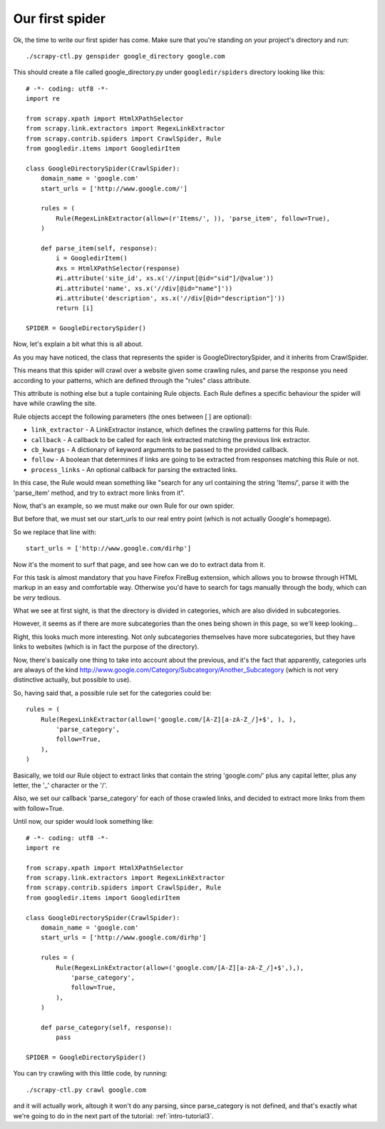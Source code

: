 .. _intro-tutorial2:

================
Our first spider
================

Ok, the time to write our first spider has come. Make sure that you're standing
on your project's directory and run::

    ./scrapy-ctl.py genspider google_directory google.com

This should create a file called google_directory.py under ``googledir/spiders``
directory looking like this::

   # -*- coding: utf8 -*-
   import re

   from scrapy.xpath import HtmlXPathSelector
   from scrapy.link.extractors import RegexLinkExtractor
   from scrapy.contrib.spiders import CrawlSpider, Rule
   from googledir.items import GoogledirItem

   class GoogleDirectorySpider(CrawlSpider):
       domain_name = 'google.com'
       start_urls = ['http://www.google.com/']

       rules = (
           Rule(RegexLinkExtractor(allow=(r'Items/', )), 'parse_item', follow=True),
       )

       def parse_item(self, response):
           i = GoogledirItem()
           #xs = HtmlXPathSelector(response)
           #i.attribute('site_id', xs.x('//input[@id="sid"]/@value'))
           #i.attribute('name', xs.x('//div[@id="name"]'))
           #i.attribute('description', xs.x('//div[@id="description"]'))
           return [i]

   SPIDER = GoogleDirectorySpider()

Now, let's explain a bit what this is all about.

As you may have noticed, the class that represents the spider is
GoogleDirectorySpider, and it inherits from CrawlSpider.

This means that this spider will crawl over a website given some crawling
rules, and parse the response you need according to your patterns, which are
defined through the "rules" class attribute.

This attribute is nothing else but a tuple containing Rule objects. Each Rule
defines a specific behaviour the spider will have while crawling the site.

Rule objects accept the following parameters (the ones between [ ] are optional):

* ``link_extractor`` - A LinkExtractor instance, which defines the crawling
  patterns for this Rule.

* ``callback`` - A callback to be called for each link extracted matching the
  previous link extractor.

* ``cb_kwargs`` - A dictionary of keyword arguments to be passed to the
  provided callback.

* ``follow`` - A boolean that determines if links are going to be extracted
  from responses matching this Rule or not.

* ``process_links`` - An optional callback for parsing the extracted links.

In this case, the Rule would mean something like "search for any url containing
the string 'Items/', parse it with the 'parse_item' method, and try to extract
more links from it".

Now, that's an example, so we must make our own Rule for our own spider.

But before that, we must set our start_urls to our real entry point (which is
not actually Google's homepage).

So we replace that line with::

    start_urls = ['http://www.google.com/dirhp']

Now it's the moment to surf that page, and see how can we do to extract data
from it.

For this task is almost mandatory that you have Firefox FireBug extension,
which allows you to browse through HTML markup in an easy and comfortable way.
Otherwise you'd have to search for tags manually through the body, which can be
*very* tedious.

.. image:: scrot1.png

What we see at first sight, is that the directory is divided in categories,
which are also divided in subcategories.

However, it seems as if there are more subcategories than the ones being shown
in this page, so we'll keep looking...

.. image:: scrot2.png

Right, this looks much more interesting. Not only subcategories themselves have
more subcategories, but they have links to websites (which is in fact the
purpose of the directory).

Now, there's basically one thing to take into account about the previous, and
it's the fact that apparently, categories urls are always of the kind
http://www.google.com/Category/Subcategory/Another_Subcategory (which is not
very distinctive actually, but possible to use).

So, having said that, a possible rule set for the categories could be::

    rules = (
        Rule(RegexLinkExtractor(allow=('google.com/[A-Z][a-zA-Z_/]+$', ), ),
            'parse_category',
            follow=True,
        ),
    )

Basically, we told our Rule object to extract links that contain the string
'google.com/' plus any capital letter, plus any letter, the '_' character or
the '/'.

Also, we set our callback 'parse_category' for each of those crawled links, and
decided to extract more links from them with follow=True.

Until now, our spider would look something like::

   # -*- coding: utf8 -*-
   import re

   from scrapy.xpath import HtmlXPathSelector
   from scrapy.link.extractors import RegexLinkExtractor
   from scrapy.contrib.spiders import CrawlSpider, Rule
   from googledir.items import GoogledirItem

   class GoogleDirectorySpider(CrawlSpider):
       domain_name = 'google.com'
       start_urls = ['http://www.google.com/dirhp']

       rules = (
           Rule(RegexLinkExtractor(allow=('google.com/[A-Z][a-zA-Z_/]+$',),),
               'parse_category',
               follow=True,
           ),
       )

       def parse_category(self, response):
           pass

   SPIDER = GoogleDirectorySpider()

You can try crawling with this little code, by running::

    ./scrapy-ctl.py crawl google.com

and it will actually work, altough it won't do any parsing, since
parse_category is not defined, and that's exactly what we're going to do in the
next part of the tutorial: :ref:`intro-tutorial3`.

